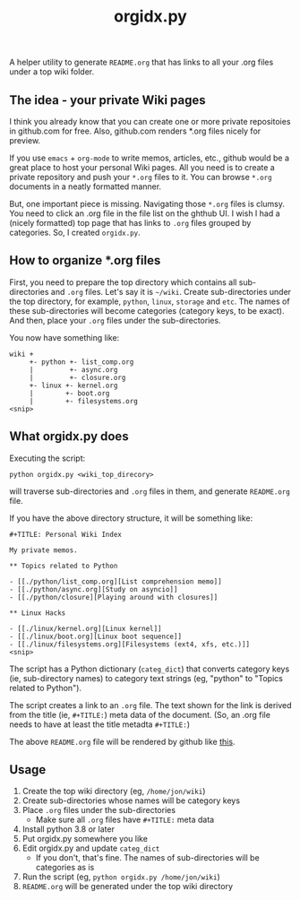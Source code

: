 #+TITLE: orgidx.py

A helper utility to generate =README.org= that has links to all your .org files under a top wiki folder.

** The idea - your private Wiki pages

I think you already know that you can create one or more private repositoies in github.com for free.  Also, github.com renders *.org files nicely for preview.

If you use ~emacs~ + ~org-mode~ to write memos, articles, etc., github would be a great place to host your personal Wiki pages.  All you need is to create a private repository and push your =*.org= files to it.  You can browse =*.org= documents in a neatly formatted manner.

But, one important piece is missing.  Navigating those =*.org= files is clumsy.  You need to click an .org file in the file list on the ghthub UI.  I wish I had a (nicely formatted) top page that has links to =.org= files grouped by categories.  So, I created =orgidx.py=.

** How to organize *.org files

First, you need to prepare the top directory which contains all sub-directories and =.org= files.  Let's say it is =~/wiki=.  Create sub-directories under the top directory, for example, =python=, =linux=, =storage= and =etc=.  The names of these sub-directories will become categories (category keys, to be exact).  And then, place your =.org= files under the sub-directories.

You now have something like:
#+BEGIN_SRC
wiki +
     +- python +- list_comp.org
     |         +- async.org
     |         +- closure.org
     +- linux +- kernel.org
     |        +- boot.org
     |        +- filesystems.org
<snip>
#+END_SRC 

** What orgidx.py does

Executing the script:
: python orgidx.py <wiki_top_direcory>
will traverse sub-directories and =.org= files in them, and generate =README.org= file.

If you have the above directory structure, it will be something like:
: #+TITLE: Personal Wiki Index
: 
: My private memos.
: 
: ** Topics related to Python
: 
: - [[./python/list_comp.org][List comprehension memo]]
: - [[./python/async.org][Study on asyncio]]
: - [[./python/closure][Playing around with closures]]
: 
: ** Linux Hacks
: 
: - [[./linux/kernel.org][Linux kernel]]
: - [[./linux/boot.org][Linux boot sequence]]
: - [[./linux/filesystems.org][Filesystems (ext4, xfs, etc.)]]
: <snip>

The script has a Python dictionary (~categ_dict~) that converts category keys (ie, sub-directory names) to category text strings (eg, "python" to "Topics related to Python").

The script creates a link to an =.org= file.  The text shown for the link is derived from the title (ie, ~#+TITLE:~) meta data of the document.  (So, an .org file needs to have at least the title metadta ~#+TITLE:~)

The above =README.org= file will be rendered by github like [[./example.org][this]].

** Usage

1. Create the top wiki directory (eg, =/home/jon/wiki=)
2. Create sub-directories whose names will be category keys
3. Place =.org= files under the sub-directories
   - Make sure all =.org= files have ~#+TITLE:~ meta data
4. Install python 3.8 or later
5. Put orgidx.py somewhere you like
6. Edit orgidx.py and update ~categ_dict~
   - If you don't, that's fine.  The names of sub-directories will be categories as is
7. Run the script (eg, ~python orgidx.py /home/jon/wiki~)
8. =README.org= will be generated under the top wiki directory

